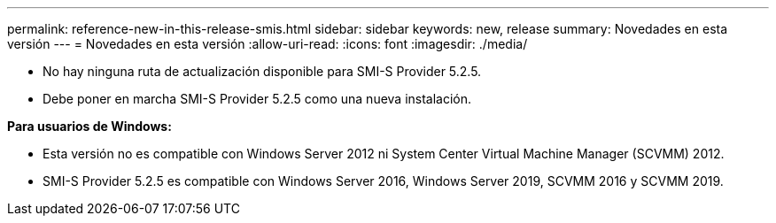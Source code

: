 ---
permalink: reference-new-in-this-release-smis.html 
sidebar: sidebar 
keywords: new, release 
summary: Novedades en esta versión 
---
= Novedades en esta versión
:allow-uri-read: 
:icons: font
:imagesdir: ./media/


* No hay ninguna ruta de actualización disponible para SMI-S Provider 5.2.5.
* Debe poner en marcha SMI-S Provider 5.2.5 como una nueva instalación.


*Para usuarios de Windows:*

* Esta versión no es compatible con Windows Server 2012 ni System Center Virtual Machine Manager (SCVMM) 2012.
* SMI-S Provider 5.2.5 es compatible con Windows Server 2016, Windows Server 2019, SCVMM 2016 y SCVMM 2019.

